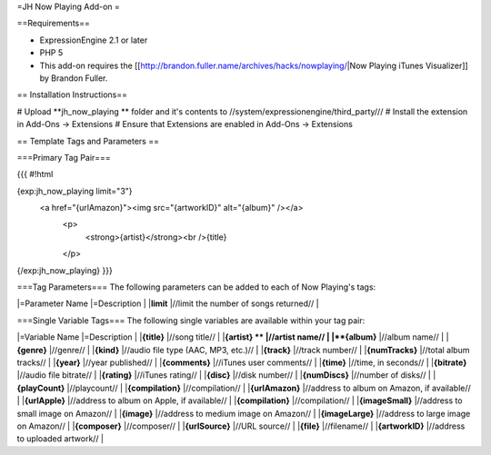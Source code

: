 =JH Now Playing Add-on =

==Requirements==

* ExpressionEngine 2.1 or later
* PHP 5
* This add-on requires the [[http://brandon.fuller.name/archives/hacks/nowplaying/|Now Playing iTunes Visualizer]] by Brandon Fuller.


== Installation Instructions==

# Upload **jh_now_playing ** folder and it's contents to //system/expressionengine/third_party///
# Install the extension in Add-Ons → Extensions
# Ensure that Extensions are enabled in Add-Ons → Extensions


		
== Template Tags and Parameters ==

===Primary Tag Pair===	

{{{
#!html

{exp:jh_now_playing limit="3"}
 <a href="{urlAmazon}"><img src="{artworkID}" alt="{album}" /></a>
    <p>
      <strong>{artist}</strong><br />{title}
    </p>
{/exp:jh_now_playing}
}}}

===Tag Parameters===
The following parameters can be added to each of Now Playing's tags:

|=Parameter Name |=Description        |
|**limit**       |//limit the number of songs returned// |

===Single Variable Tags===
The following single variables are available within your tag pair:	

|=Variable Name |=Description        |
|**{title}**       |//song title// |
|**{artist} **      |//artist name//              |
|**{album}**       |//album name// |
|**{genre}**       |//genre// |
|**{kind}**       |//audio file type (AAC, MP3, etc.)// |
|**{track}**       |//track number// |
|**{numTracks}**       |//total album tracks// |
|**{year}**       |//year published// |
|**{comments}**       |//iTunes user comments// |
|**{time}**       |//time, in seconds// |
|**{bitrate}**       |//audio file bitrate// |
|**{rating}**       |//iTunes rating// |
|**{disc}**       |//disk number// |
|**{numDiscs}**       |//number of disks// |
|**{playCount}**       |//playcount// |
|**{compilation}**       |//compilation// |
|**{urlAmazon}**       |//address to album on Amazon, if available// |
|**{urlApple}**       |//address to album on Apple, if available// |
|**{compilation}**       |//compilation// |
|**{imageSmall}**       |//address to small image on Amazon// |
|**{image}**       |//address to medium image on Amazon// |
|**{imageLarge}**       |//address to large image on Amazon// |
|**{composer}**       |//composer// |
|**{urlSource}**       |//URL source// |
|**{file}**       |//filename// |
|**{artworkID}**       |//address to uploaded artwork// |

